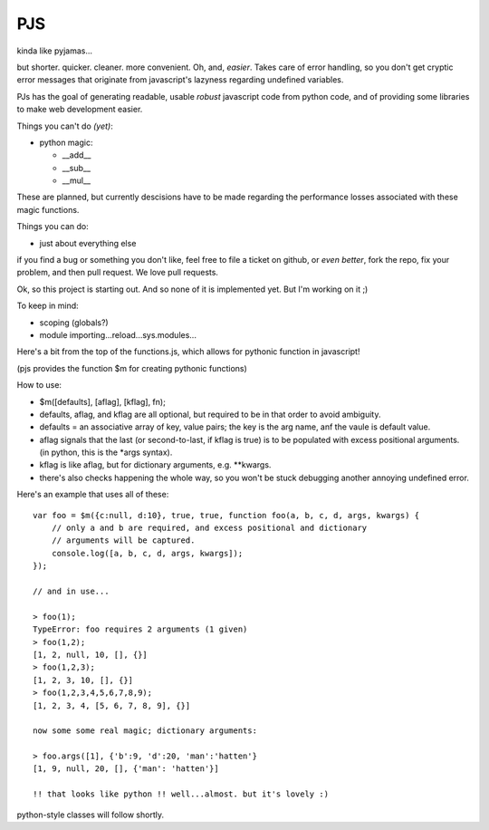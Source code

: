 PJS
===

kinda like pyjamas...

but shorter. quicker. cleaner. more convenient. Oh, and, *easier*. Takes care
of error handling, so you don't get cryptic error messages that originate from
javascript's lazyness regarding undefined variables.

PJs has the goal of generating readable, usable *robust* javascript code from
python code, and of providing some libraries to make web development easier.

Things you can't do *(yet)*:

- python magic:

  - __add__
  - __sub__
  - __mul__

These are planned, but currently descisions have to be made regarding the
performance losses associated with these magic functions.

Things you can do:

- just about everything else

if you find a bug or something you don't like, feel free to file a ticket on
github, or *even better*, fork the repo, fix your problem, and then pull
request. We love pull requests.

Ok, so this project is starting out. And so none of it is implemented yet. But
I'm working on it ;)

To keep in mind:

- scoping (globals?)
- module importing...reload...sys.modules...

Here's a bit from the top of the functions.js, which allows for pythonic function in javascript!

(pjs provides the function $m for creating pythonic functions)

How to use:

- $m([defaults], [aflag], [kflag], fn);
- defaults, aflag, and kflag are all optional, but required to be in that
  order to avoid ambiguity.
- defaults = an associative array of key, value pairs; the key is the arg
  name, anf the vaule is default value.
- aflag signals that the last (or second-to-last, if kflag is true) is to be
  populated with excess positional arguments. (in python, this is the \*args
  syntax).
- kflag is like aflag, but for dictionary arguments, e.g. \**kwargs.
- there's also checks happening the whole way, so you won't be stuck debugging
  another annoying undefined error.

Here's an example that uses all of these:

::

    var foo = $m({c:null, d:10}, true, true, function foo(a, b, c, d, args, kwargs) {
        // only a and b are required, and excess positional and dictionary
        // arguments will be captured.
        console.log([a, b, c, d, args, kwargs]);
    });
    
    // and in use...

    > foo(1);
    TypeError: foo requires 2 arguments (1 given)
    > foo(1,2);
    [1, 2, null, 10, [], {}]
    > foo(1,2,3);
    [1, 2, 3, 10, [], {}]
    > foo(1,2,3,4,5,6,7,8,9);
    [1, 2, 3, 4, [5, 6, 7, 8, 9], {}]

    now some some real magic; dictionary arguments:

    > foo.args([1], {'b':9, 'd':20, 'man':'hatten'}
    [1, 9, null, 20, [], {'man': 'hatten'}]

    !! that looks like python !! well...almost. but it's lovely :)
 
python-style classes will follow shortly.
